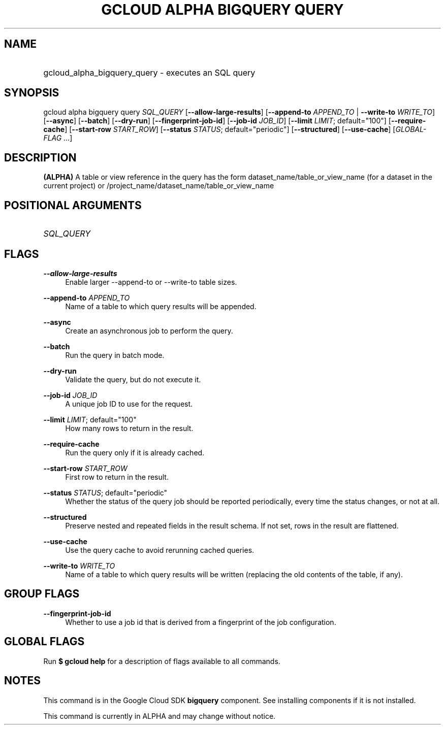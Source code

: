 .TH "GCLOUD ALPHA BIGQUERY QUERY" "1" "" "" ""
.ie \n(.g .ds Aq \(aq
.el       .ds Aq '
.nh
.ad l
.SH "NAME"
.HP
gcloud_alpha_bigquery_query \- executes an SQL query
.SH "SYNOPSIS"
.sp
gcloud alpha bigquery query \fISQL_QUERY\fR [\fB\-\-allow\-large\-results\fR] [\fB\-\-append\-to\fR \fIAPPEND_TO\fR | \fB\-\-write\-to\fR \fIWRITE_TO\fR] [\fB\-\-async\fR] [\fB\-\-batch\fR] [\fB\-\-dry\-run\fR] [\fB\-\-fingerprint\-job\-id\fR] [\fB\-\-job\-id\fR \fIJOB_ID\fR] [\fB\-\-limit\fR \fILIMIT\fR; default="100"] [\fB\-\-require\-cache\fR] [\fB\-\-start\-row\fR \fISTART_ROW\fR] [\fB\-\-status\fR \fISTATUS\fR; default="periodic"] [\fB\-\-structured\fR] [\fB\-\-use\-cache\fR] [\fIGLOBAL\-FLAG \&...\fR]
.SH "DESCRIPTION"
.sp
\fB(ALPHA)\fR A table or view reference in the query has the form dataset_name/table_or_view_name (for a dataset in the current project) or /project_name/dataset_name/table_or_view_name
.SH "POSITIONAL ARGUMENTS"
.HP
\fISQL_QUERY\fR
.RE
.SH "FLAGS"
.PP
\fB\-\-allow\-large\-results\fR
.RS 4
Enable larger \-\-append\-to or \-\-write\-to table sizes\&.
.RE
.PP
\fB\-\-append\-to\fR \fIAPPEND_TO\fR
.RS 4
Name of a table to which query results will be appended\&.
.RE
.PP
\fB\-\-async\fR
.RS 4
Create an asynchronous job to perform the query\&.
.RE
.PP
\fB\-\-batch\fR
.RS 4
Run the query in batch mode\&.
.RE
.PP
\fB\-\-dry\-run\fR
.RS 4
Validate the query, but do not execute it\&.
.RE
.PP
\fB\-\-job\-id\fR \fIJOB_ID\fR
.RS 4
A unique job ID to use for the request\&.
.RE
.PP
\fB\-\-limit\fR \fILIMIT\fR; default="100"
.RS 4
How many rows to return in the result\&.
.RE
.PP
\fB\-\-require\-cache\fR
.RS 4
Run the query only if it is already cached\&.
.RE
.PP
\fB\-\-start\-row\fR \fISTART_ROW\fR
.RS 4
First row to return in the result\&.
.RE
.PP
\fB\-\-status\fR \fISTATUS\fR; default="periodic"
.RS 4
Whether the status of the query job should be reported periodically, every time the status changes, or not at all\&.
.RE
.PP
\fB\-\-structured\fR
.RS 4
Preserve nested and repeated fields in the result schema\&. If not set, rows in the result are flattened\&.
.RE
.PP
\fB\-\-use\-cache\fR
.RS 4
Use the query cache to avoid rerunning cached queries\&.
.RE
.PP
\fB\-\-write\-to\fR \fIWRITE_TO\fR
.RS 4
Name of a table to which query results will be written (replacing the old contents of the table, if any)\&.
.RE
.SH "GROUP FLAGS"
.PP
\fB\-\-fingerprint\-job\-id\fR
.RS 4
Whether to use a job id that is derived from a fingerprint of the job configuration\&.
.RE
.SH "GLOBAL FLAGS"
.sp
Run \fB$ \fR\fBgcloud\fR\fB help\fR for a description of flags available to all commands\&.
.SH "NOTES"
.sp
This command is in the Google Cloud SDK \fBbigquery\fR component\&. See installing components if it is not installed\&.
.sp
This command is currently in ALPHA and may change without notice\&.
